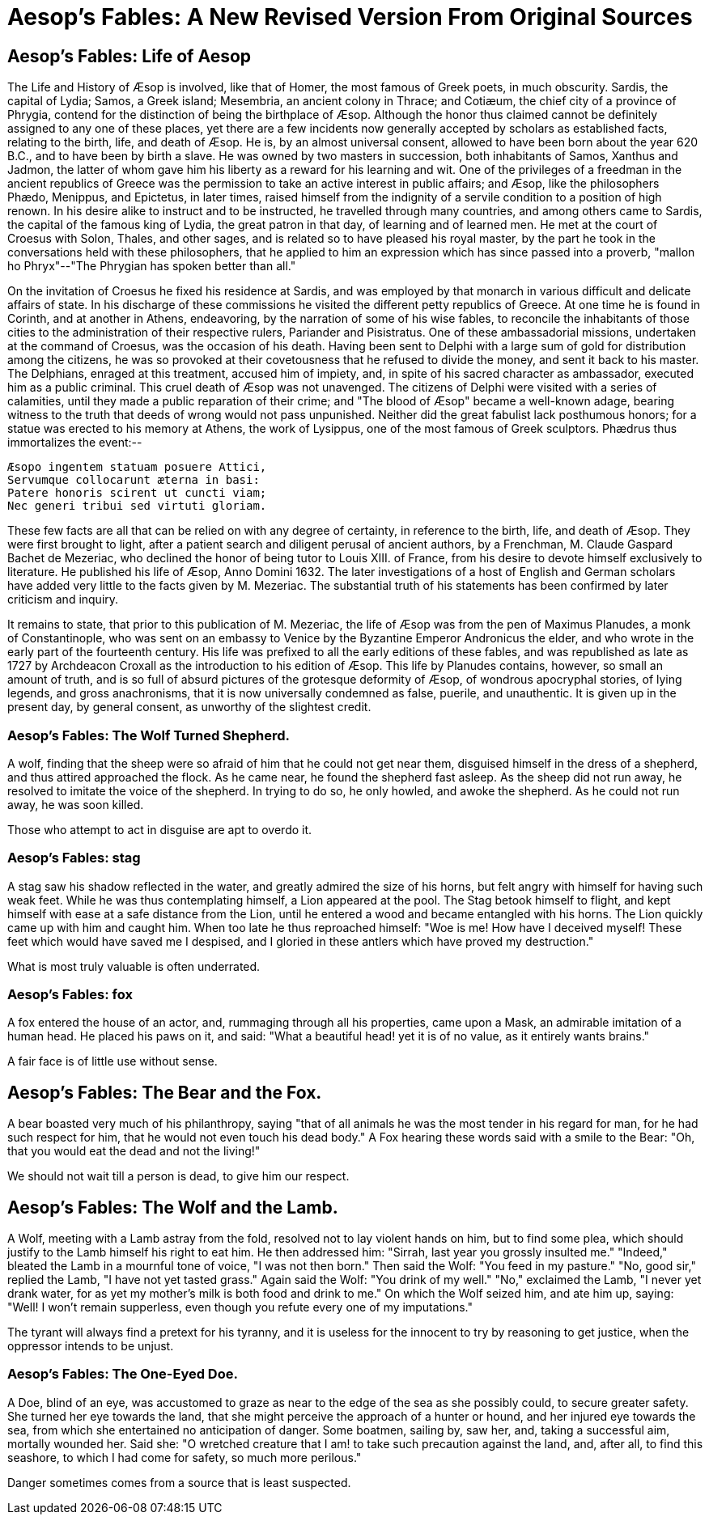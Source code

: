 = Aesop's Fables: A New Revised Version From Original Sources

== Aesop's Fables: Life of Aesop

The Life and History of Æsop is involved, like that of Homer, the most
famous of Greek poets, in much obscurity. Sardis, the capital of Lydia;
Samos, a Greek island; Mesembria, an ancient colony in Thrace; and
Cotiæum, the chief city of a province of Phrygia, contend for the
distinction of being the birthplace of Æsop. Although the honor thus
claimed cannot be definitely assigned to any one of these places, yet
there are a few incidents now generally accepted by scholars as
established facts, relating to the birth, life, and death of Æsop. He
is, by an almost universal consent, allowed to have been born about the
year 620 B.C., and to have been by birth a slave. He was owned
by two masters in succession, both inhabitants of Samos, Xanthus and
Jadmon, the latter of whom gave him his liberty as a reward for his
learning and wit. One of the privileges of a freedman in the ancient
republics of Greece was the permission to take an active interest in
public affairs; and Æsop, like the philosophers Phædo, Menippus, and
Epictetus, in later times, raised himself from the indignity of a
servile condition to a position of high renown. In his desire alike to
instruct and to be instructed, he travelled through many countries, and
among others came to Sardis, the capital of the famous king of Lydia,
the great patron in that day, of learning and of learned men. He met at
the court of Croesus with Solon, Thales, and other sages, and is
related so to have pleased his royal master, by the part he took in the
conversations held with these philosophers, that he applied to him an
expression which has since passed into a proverb, "mallon ho
Phryx"--"The Phrygian has spoken better than all."

On the invitation of Croesus he fixed his residence at Sardis, and was
employed by that monarch in various difficult and delicate affairs of
state. In his discharge of these commissions he visited the different
petty republics of Greece. At one time he is found in Corinth, and at
another in Athens, endeavoring, by the narration of some of his wise
fables, to reconcile the inhabitants of those cities to the
administration of their respective rulers, Pariander and Pisistratus.
One of these ambassadorial missions, undertaken at the command of
Croesus, was the occasion of his death. Having been sent to Delphi
with a large sum of gold for distribution among the citizens, he was so
provoked at their covetousness that he refused to divide the money, and
sent it back to his master. The Delphians, enraged at this treatment,
accused him of impiety, and, in spite of his sacred character as
ambassador, executed him as a public criminal. This cruel death of Æsop
was not unavenged. The citizens of Delphi were visited with a series of
calamities, until they made a public reparation of their crime; and "The
blood of Æsop" became a well-known adage, bearing witness to the truth
that deeds of wrong would not pass unpunished. Neither did the great
fabulist lack posthumous honors; for a statue was erected to his memory
at Athens, the work of Lysippus, one of the most famous of Greek
sculptors. Phædrus thus immortalizes the event:--

  Æsopo ingentem statuam posuere Attici,
  Servumque collocarunt æterna in basi:
  Patere honoris scirent ut cuncti viam;
  Nec generi tribui sed virtuti gloriam.

These few facts are all that can be relied on with any degree of
certainty, in reference to the birth, life, and death of Æsop. They were
first brought to light, after a patient search and diligent perusal of
ancient authors, by a Frenchman, M. Claude Gaspard Bachet de Mezeriac,
who declined the honor of being tutor to Louis XIII. of France, from his
desire to devote himself exclusively to literature. He published his
life of Æsop, Anno Domini 1632. The later investigations of a host of
English and German scholars have added very little to the facts given by
M. Mezeriac. The substantial truth of his statements has been confirmed
by later criticism and inquiry.

It remains to state, that prior to this publication of M. Mezeriac, the
life of Æsop was from the pen of Maximus Planudes, a monk of
Constantinople, who was sent on an embassy to Venice by the Byzantine
Emperor Andronicus the elder, and who wrote in the early part of the
fourteenth century. His life was prefixed to all the early editions of
these fables, and was republished as late as 1727 by Archdeacon Croxall
as the introduction to his edition of Æsop. This life by Planudes
contains, however, so small an amount of truth, and is so full of absurd
pictures of the grotesque deformity of Æsop, of wondrous apocryphal
stories, of lying legends, and gross anachronisms, that it is now
universally condemned as false, puerile, and unauthentic. It is given up
in the present day, by general consent, as unworthy of the slightest
credit.

=== Aesop's Fables: The Wolf Turned Shepherd.

A wolf, finding that the sheep were so afraid of him that he could not
get near them, disguised himself in the dress of a shepherd, and thus
attired approached the flock. As he came near, he found the shepherd
fast asleep. As the sheep did not run away, he resolved to imitate the
voice of the shepherd. In trying to do so, he only howled, and awoke the
shepherd. As he could not run away, he was soon killed.

Those who attempt to act in disguise are apt to overdo it.

=== Aesop's Fables: stag

A stag saw his shadow reflected in the water, and greatly admired the
size of his horns, but felt angry with himself for having such weak
feet. While he was thus contemplating himself, a Lion appeared at the
pool. The Stag betook himself to flight, and kept himself with ease at a
safe distance from the Lion, until he entered a wood and became
entangled with his horns. The Lion quickly came up with him and caught
him. When too late he thus reproached himself: "Woe is me! How have I
deceived myself! These feet which would have saved me I despised, and I
gloried in these antlers which have proved my destruction."

What is most truly valuable is often underrated.

=== Aesop's Fables: fox

A fox entered the house of an actor, and, rummaging through all his
properties, came upon a Mask, an admirable imitation of a human head. He
placed his paws on it, and said: "What a beautiful head! yet it is of
no value, as it entirely wants brains."

A fair face is of little use without sense.

== Aesop's Fables: The Bear and the Fox.

A bear boasted very much of his philanthropy, saying "that of all
animals he was the most tender in his regard for man, for he had such
respect for him, that he would not even touch his dead body." A Fox
hearing these words said with a smile to the Bear: "Oh, that you would
eat the dead and not the living!"

We should not wait till a person is dead, to give him our respect.

== Aesop's Fables: The Wolf and the Lamb.

A Wolf, meeting with a Lamb astray from the fold, resolved not to lay
violent hands on him, but to find some plea, which should justify to the
Lamb himself his right to eat him. He then addressed him: "Sirrah, last
year you grossly insulted me." "Indeed," bleated the Lamb in a mournful
tone of voice, "I was not then born." Then said the Wolf: "You feed in
my pasture." "No, good sir," replied the Lamb, "I have not yet tasted
grass." Again said the Wolf: "You drink of my well." "No," exclaimed the
Lamb, "I never yet drank water, for as yet my mother's milk is both food
and drink to me." On which the Wolf seized him, and ate him up, saying:
"Well! I won't remain supperless, even though you refute every one of my
imputations."

The tyrant will always find a pretext for his tyranny, and it is useless
for the innocent to try by reasoning to get justice, when the oppressor
intends to be unjust.

=== Aesop's Fables: The One-Eyed Doe.

A Doe, blind of an eye, was accustomed to graze as near to the edge of
the sea as she possibly could, to secure greater safety. She turned her
eye towards the land, that she might perceive the approach of a hunter
or hound, and her injured eye towards the sea, from which she
entertained no anticipation of danger. Some boatmen, sailing by, saw
her, and, taking a successful aim, mortally wounded her. Said she: "O
wretched creature that I am! to take such precaution against the land,
and, after all, to find this seashore, to which I had come for safety,
so much more perilous."

Danger sometimes comes from a source that is least suspected.